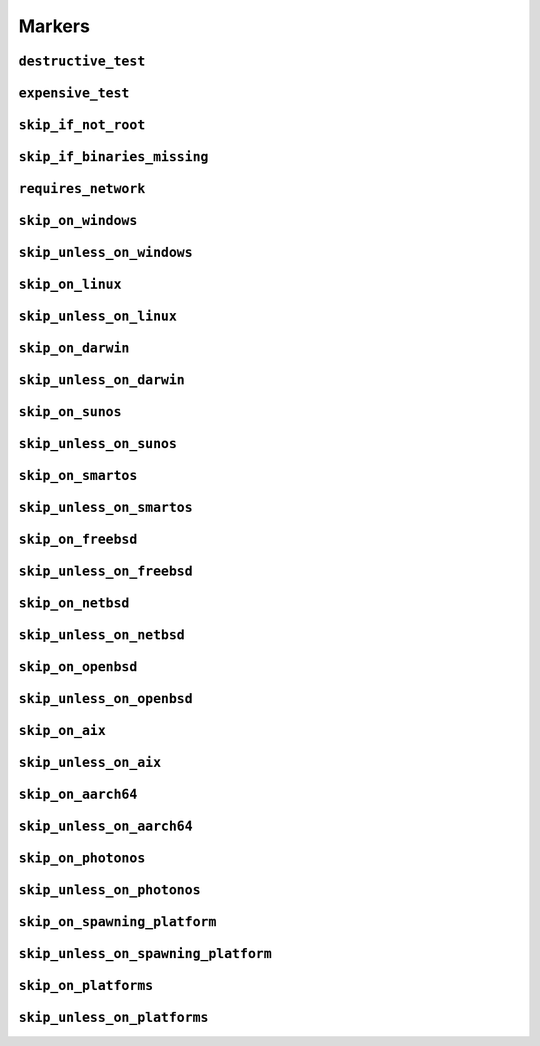 =======
Markers
=======

.. _markers.destructive_test:

``destructive_test``
====================

.. py:decorator:: pytest.mark.destructive_test

    Skip the test if ``--run-destructive`` is not passed to pytest on the CLI.

    Use this mark when the test does something destructive to the system where the tests are running, for example,
    adding or removing a user, changing a user password.

    .. admonition:: Note

        Do not use this marker if all the test does is add/remove/change files in the test suite temporary directory

    .. code-block:: python

        @pytest.mark.destructive_test
        def test_func():
            assert True



.. _markers.expensive_test:

``expensive_test``
==================

.. py:decorator:: pytest.mark.expensive_test

    Skip the test if ``--run-expensive`` is not passed to pytest on the CLI.

    Use this test when the test does something expensive(as in monetary expensive), like creating a virtual
    machine on a cloud provider, etc.

    .. code-block:: python

        @pytest.mark.expensive_test
        def test_func():
            assert True



.. _markers.skip_if_not_root:

``skip_if_not_root``
====================

.. py:decorator:: pytest.mark.skip_if_not_root

    Skip the test if the user running the test suite is not ``root`` or ``Administrator`` on Windows.

    .. code-block:: python

        @pytest.mark.skip_if_not_root
        def test_func():
            assert True

    Look :py:func:`here <pytestskipmarkers.utils.markers.skip_if_not_root>` for the full function signature.



.. _markers.skip_if_binaries_missing:

``skip_if_binaries_missing``
============================

.. py:decorator:: pytest.mark.skip_if_binaries_missing(\*binaries, check_all=True, reason=None)

    :param str binaries:
        Any argument passed must be a :py:class:`str` which is the name of the binary
        check for presence in the path. Multiple arguments can be passed.
    :keyword bool check_all:
        If ``check_all`` is :py:const:`True`, the default, all binaries must exist.
        If ``check_all`` is :py:class:`False`, then only one the passed binaries needs to be found.
        Useful when, for example, passing a list of python interpreter names(python3.5,
        python3, python), where only one needs to exist.
    :keyword str reason:
        The skip reason.

    Skip tests if binaries are not found in path.

    .. code-block:: python

        @pytest.mark.skip_if_binaries_missing("sshd")
        def test_func():
            assert True


        @pytest.mark.skip_if_binaries_missing("python3.7", "python3", "python", check_all=False)
        def test_func():
            assert True

    Look :py:func:`here <pytestskipmarkers.utils.markers.skip_if_binaries_missing>` for the full function signature.



.. _markers.requires_network:

``requires_network``
====================



.. _markers.skip_on_windows:

``skip_on_windows``
===================

.. py:decorator:: pytest.mark.skip_on_windows(reason=None)

    :keyword str reason: The skip reason

    Skip test if test suite is running on windows.

    .. code-block:: python

        @pytest.mark.skip_on_windows
        def test_func():
            assert True



.. _markers.skip_unless_on_windows:

``skip_unless_on_windows``
==========================

.. py:decorator:: pytest.mark.skip_unless_on_windows(reason=None)

    :keyword str reason: The skip reason

    Skip test unless the test suite is running on windows.

    .. code-block:: python

        @pytest.mark.skip_unless_on_windows
        def test_func():
            assert True



.. _markers.skip_on_linux:

``skip_on_linux``
=================

.. py:decorator:: pytest.mark.skip_on_linux(reason=None)

    :keyword str reason: The skip reason

    Skip test if test suite is running on linux.

    .. code-block:: python

        @pytest.mark.skip_on_linux
        def test_func():
            assert True



.. _markers.skip_unless_on_linux:

``skip_unless_on_linux``
========================

.. py:decorator:: pytest.mark.skip_unless_on_linux(reason=None)

    :keyword str reason: The skip reason

    Skip test unless the test suite is running on linux.

    .. code-block:: python

        @pytest.mark.skip_unless_on_linux
        def test_func():
            assert True



.. _markers.skip_on_darwin:

``skip_on_darwin``
==================

.. py:decorator:: pytest.mark.skip_on_darwin(reason=None)

    :keyword str reason: The skip reason

    Skip test if test suite is running on darwin.

    .. code-block:: python

        @pytest.mark.skip_on_darwin
        def test_func():
            assert True



.. _markers.skip_unless_on_darwin:

``skip_unless_on_darwin``
=========================

.. py:decorator:: pytest.mark.skip_unless_on_darwin(reason=None)

    :keyword str reason: The skip reason

    Skip test unless the test suite is running on darwin.

    .. code-block:: python

        @pytest.mark.skip_unless_on_darwin
        def test_func():
            assert True



.. _markers.skip_on_sunos:

``skip_on_sunos``
=================

.. py:decorator:: pytest.mark.skip_on_sunos(reason=None)

    :keyword str reason: The skip reason

    Skip test if test suite is running on sunos.

    .. code-block:: python

        @pytest.mark.skip_on_sunos
        def test_func():
            assert True



.. _markers.skip_unless_on_sunos:

``skip_unless_on_sunos``
========================

.. py:decorator:: pytest.mark.skip_unless_on_sunos(reason=None)

    :keyword str reason: The skip reason

    Skip test unless the test suite is running on sunos.

    .. code-block:: python

        @pytest.mark.skip_unless_on_sunos
        def test_func():
            assert True



.. _markers.skip_on_smartos:

``skip_on_smartos``
===================

.. py:decorator:: pytest.mark.skip_on_smartos(reason=None)

    :keyword str reason: The skip reason

    Skip test if test suite is running on smartos.

    .. code-block:: python

        @pytest.mark.skip_on_smartos
        def test_func():
            assert True



.. _markers.skip_unless_on_smartos:

``skip_unless_on_smartos``
==========================

.. py:decorator:: pytest.mark.skip_unless_on_smartos(reason=None)

    :keyword str reason: The skip reason

    Skip test unless the test suite is running on smartos.

    .. code-block:: python

        @pytest.mark.skip_unless_on_smartos
        def test_func():
            assert True



.. _markers.skip_on_freebsd:

``skip_on_freebsd``
===================

.. py:decorator:: pytest.mark.skip_on_freebsd(reason=None)

    :keyword str reason: The skip reason

    Skip test if test suite is running on freebsd.

    .. code-block:: python

        @pytest.mark.skip_on_freebsd
        def test_func():
            assert True



.. _markers.skip_unless_on_freebsd:

``skip_unless_on_freebsd``
==========================

.. py:decorator:: pytest.mark.skip_unless_on_freebsd(reason=None)

    :keyword str reason: The skip reason

    Skip test unless the test suite is running on freebsd.

    .. code-block:: python

        @pytest.mark.skip_unless_on_freebsd
        def test_func():
            assert True



.. _markers.skip_on_netbsd:

``skip_on_netbsd``
==================

.. py:decorator:: pytest.mark.skip_on_netbsd(reason=None)

    :keyword str reason: The skip reason

    Skip test if test suite is running on netbsd.

    .. code-block:: python

        @pytest.mark.skip_on_netbsd
        def test_func():
            assert True



.. _markers.skip_unless_on_netbsd:

``skip_unless_on_netbsd``
=========================

.. py:decorator:: pytest.mark.skip_unless_on_netbsd(reason=None)

    :keyword str reason: The skip reason

    Skip test unless the test suite is running on netbsd.

    .. code-block:: python

        @pytest.mark.skip_unless_on_netbsd
        def test_func():
            assert True



.. _markers.skip_on_openbsd:

``skip_on_openbsd``
===================

.. py:decorator:: pytest.mark.skip_on_openbsd(reason=None)

    :keyword str reason: The skip reason

    Skip test if test suite is running on openbsd.

    .. code-block:: python

        @pytest.mark.skip_on_openbsd
        def test_func():
            assert True



.. _markers.skip_unless_on_openbsd:

``skip_unless_on_openbsd``
==========================

.. py:decorator:: pytest.mark.skip_unless_on_openbsd(reason=None)

    :keyword str reason: The skip reason

    Skip test unless the test suite is running on openbsd.

    .. code-block:: python

        @pytest.mark.skip_unless_on_openbsd
        def test_func():
            assert True



.. _markers.skip_on_aix:

``skip_on_aix``
===============

.. py:decorator:: pytest.mark.skip_on_aix(reason=None)

    :keyword str reason: The skip reason

    Skip test if test suite is running on aix.

    .. code-block:: python

        @pytest.mark.skip_on_aix
        def test_func():
            assert True



.. _markers.skip_unless_on_aix:

``skip_unless_on_aix``
======================

.. py:decorator:: pytest.mark.skip_unless_on_aix(reason=None)

    :keyword str reason: The skip reason

    Skip test unless the test suite is running on aix.

    .. code-block:: python

        @pytest.mark.skip_unless_on_aix
        def test_func():
            assert True



.. _markers.skip_on_aarch64:

``skip_on_aarch64``
===================

.. py:decorator:: pytest.mark.skip_on_aarch64(reason=None)

    :keyword str reason: The skip reason

    Skip test if test suite is running on aarch64.

    .. code-block:: python

        @pytest.mark.skip_on_aarch64
        def test_func():
            assert True



.. _markers.skip_unless_on_aarch64:

``skip_unless_on_aarch64``
==========================

.. py:decorator:: pytest.mark.skip_unless_on_aarch64(reason=None)

    :keyword str reason: The skip reason

    Skip test unless the test suite is running on aarch64.

    .. code-block:: python

        @pytest.mark.skip_unless_on_aarch64
        def test_func():
            assert True



.. _markers.skip_on_photonos:

``skip_on_photonos``
====================

.. py:decorator:: pytest.mark.skip_on_photonos(reason=None)

    :keyword str reason: The skip reason

    Skip test if test suite is running on PhotonOS.

    .. code-block:: python

        @pytest.mark.skip_on_photonos
        def test_func():
            assert True



.. _markers.skip_unless_on_photonos:

``skip_unless_on_photonos``
===========================

.. py:decorator:: pytest.mark.skip_unless_on_photonos(reason=None)

    :keyword str reason: The skip reason

    Skip test unless the test suite is running on PhotonOS.

    .. code-block:: python

        @pytest.mark.skip_unless_on_photonos
        def test_func():
            assert True



.. _markers.skip_on_spawning_platform:

``skip_on_spawning_platform``
=============================

.. py:decorator:: pytest.mark.skip_on_spawning_platform(reason=None)

    :keyword str reason: The skip reason

    Skip test if test suite is running on a platfor which defaults
    multiprocessing to ``spawn``.

    .. code-block:: python

        @pytest.mark.skip_on_spawning_platform
        def test_func():
            assert True



.. _markers.skip_unless_on_spawning_platform:

``skip_unless_on_spawning_platform``
====================================

.. py:decorator:: pytest.mark.skip_unless_on_spawning_platform(reason=None)

    :keyword str reason: The skip reason

    Skip test unless the test suite is not running on a platform which
    defaults multiprocessing to ``spawn``.

    .. code-block:: python

        @pytest.mark.skip_unless_on_spawning_platform
        def test_func():
            assert True



.. _markers.skip_on_platforms:

``skip_on_platforms``
=====================

.. py:decorator:: pytest.mark.skip_on_platforms(**platforms, reason=None)

    :keyword bool windows: Skip on windows if :py:const:`True`
    :keyword bool linux: Skip on linux if :py:const:`True`
    :keyword bool darwin: Skip on darwin if :py:const:`True`
    :keyword bool sunos: Skip on sunos if :py:const:`True`
    :keyword bool smartos: Skip on smartos if :py:const:`True`
    :keyword bool freebsd: Skip on freebsd if :py:const:`True`
    :keyword bool netbsd: Skip on netbsd if :py:const:`True`
    :keyword bool openbsd: Skip on openbsd if :py:const:`True`
    :keyword bool aix: Skip on aix if :py:const:`True`
    :keyword bool aarch64: Skip on aarch64 if :py:const:`True`
    :keyword bool photonos: Skip on photonos if :py:const:`True`
    :keyword bool spawning:
        Skip on platforms for which multiprocessing defaults to ``spawn``
        if :py:const:`True`
    :keyword str reason: The skip reason

    Pass :py:const:`True` to any of the platforms defined as keyword arguments to skip the test when running on that
    platform

    .. code-block:: python

        @pytest.mark.skip_on_platforms(windows=True, darwin=True)
        def test_func():
            assert True



.. _markers.skip_unless_on_platforms:

``skip_unless_on_platforms``
============================

.. py:decorator:: pytest.mark.skip_unless_on_platforms(**platforms, reason=None)

    :keyword bool windows: Skip unless on windows if :py:const:`True`
    :keyword bool linux: Skip unless on linux if :py:const:`True`
    :keyword bool darwin: Skip unless on darwin if :py:const:`True`
    :keyword bool sunos: Skip unless on sunos if :py:const:`True`
    :keyword bool smartos: Skip unless on smartos if :py:const:`True`
    :keyword bool freebsd: Skip unless on freebsd if :py:const:`True`
    :keyword bool netbsd: Skip unless on netbsd if :py:const:`True`
    :keyword bool openbsd: Skip unless on openbsd if :py:const:`True`
    :keyword bool aix: Skip unless on aix if :py:const:`True`
    :keyword bool aarch64: Skip on aarch64 if :py:const:`True`
    :keyword bool photonos: Skip on photonos if :py:const:`True`
    :keyword bool spawning:
        Skip on platforms for which multiprocessing does not default to
        ``spawn`` if :py:const:`True`
    :keyword str reason: The skip reason

    Pass :py:const:`True` to any of the platforms defined as keyword arguments to skip the test when not running on
    that platform

    .. code-block:: python

        @pytest.mark.skip_unless_on_platforms(windows=True, darwin=True)
        def test_func():
            assert True
